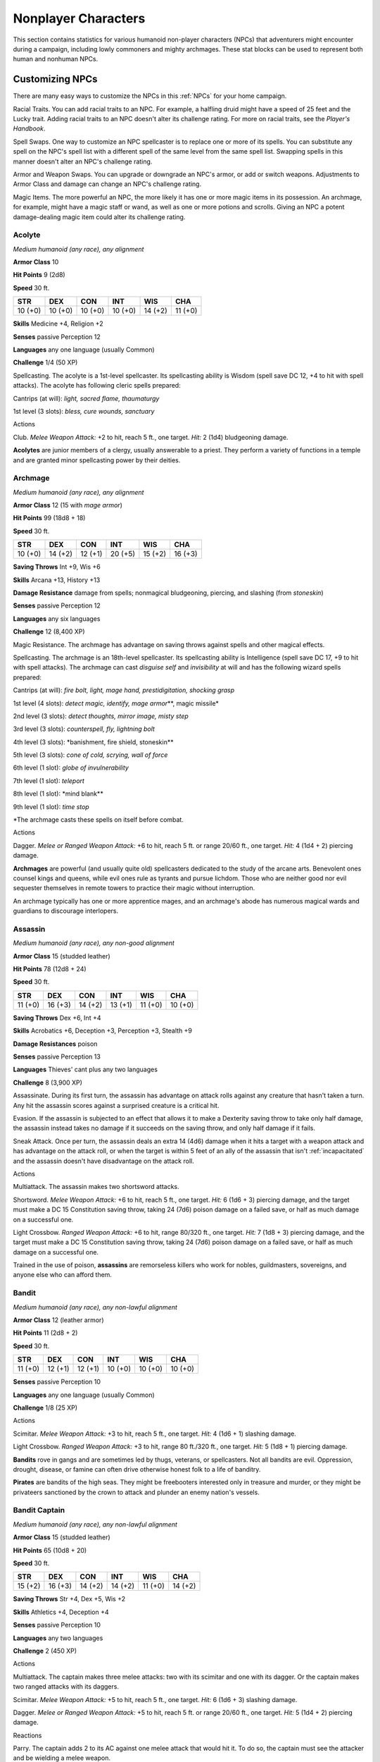 .. -*- mode: rst; coding: utf-8 -*-

.. Origin: SRD p395 "Appendix MM-B: Nonplayer Characters"

.. _NPCs:

====================
Nonplayer Characters
====================


.. https://stackoverflow.com/questions/11984652/bold-italic-in-restructuredtext

.. raw:: html

   <style type="text/css">
     span.bolditalic {
       font-weight: bold;
       font-style: italic;
     }
   </style>

.. role:: bi
   :class: bolditalic


This section contains statistics for various humanoid non-player
characters (NPCs) that adventurers might encounter during a campaign,
including lowly commoners and mighty archmages. These stat blocks can be
used to represent both human and nonhuman NPCs.

Customizing NPCs
================

There are many easy ways to customize the NPCs in this :ref:`NPCs` for your
home campaign.

:bi:`Racial Traits`. You can add racial traits to an NPC. For example, a
halfling druid might have a speed of 25 feet and the Lucky trait. Adding
racial traits to an NPC doesn't alter its challenge rating. For more on
racial traits, see the *Player's Handbook*.

:bi:`Spell Swaps`. One way to customize an NPC spellcaster is to replace
one or more of its spells. You can substitute any spell on the NPC's
spell list with a different spell of the same level from the same spell
list. Swapping spells in this manner doesn't alter an NPC's challenge
rating.

:bi:`Armor and Weapon Swaps`. You can upgrade or downgrade an NPC's
armor, or add or switch weapons. Adjustments to Armor Class and damage
can change an NPC's challenge rating.

:bi:`Magic Items`. The more powerful an NPC, the more likely it has one
or more magic items in its possession. An archmage, for example, might
have a magic staff or wand, as well as one or more potions and scrolls.
Giving an NPC a potent damage-dealing magic item could alter its
challenge rating.

Acolyte
-------

*Medium humanoid (any race), any alignment*

**Armor Class** 10

**Hit Points** 9 (2d8)

**Speed** 30 ft.

+-----------+-----------+-----------+-----------+-----------+-----------+
| STR       | DEX       | CON       | INT       | WIS       | CHA       |
+===========+===========+===========+===========+===========+===========+
| 10 (+0)   | 10 (+0)   | 10 (+0)   | 10 (+0)   | 14 (+2)   | 11 (+0)   |
+-----------+-----------+-----------+-----------+-----------+-----------+

**Skills** Medicine +4, Religion +2

**Senses** passive Perception 12

**Languages** any one language (usually Common)

**Challenge** 1/4 (50 XP)

:bi:`Spellcasting`. The acolyte is a 1st-level spellcaster. Its
spellcasting ability is Wisdom (spell save DC 12, +4 to hit with spell
attacks). The acolyte has following cleric spells prepared:

Cantrips (at will): *light, sacred flame, thaumaturgy*

1st level (3 slots): *bless, cure wounds, sanctuary*

Actions
       

:bi:`Club`. *Melee Weapon Attack:* +2 to hit, reach 5 ft., one target.
*Hit:* 2 (1d4) bludgeoning damage.

**Acolytes** are junior members of a clergy, usually answerable to a
priest. They perform a variety of functions in a temple and are granted
minor spellcasting power by their deities.

Archmage
--------

*Medium humanoid (any race), any alignment*

**Armor Class** 12 (15 with *mage armor*)

**Hit Points** 99 (18d8 + 18)

**Speed** 30 ft.

+-----------+-----------+-----------+-----------+-----------+-----------+
| STR       | DEX       | CON       | INT       | WIS       | CHA       |
+===========+===========+===========+===========+===========+===========+
| 10 (+0)   | 14 (+2)   | 12 (+1)   | 20 (+5)   | 15 (+2)   | 16 (+3)   |
+-----------+-----------+-----------+-----------+-----------+-----------+

**Saving Throws** Int +9, Wis +6

**Skills** Arcana +13, History +13

**Damage Resistance** damage from spells; nonmagical bludgeoning,
piercing, and slashing (from *stoneskin*)

**Senses** passive Perception 12

**Languages** any six languages

**Challenge** 12 (8,400 XP)

:bi:`Magic Resistance`. The archmage has advantage on saving throws
against spells and other magical effects.

:bi:`Spellcasting`. The archmage is an 18th-level spellcaster. Its
spellcasting ability is Intelligence (spell save DC 17, +9 to hit with
spell attacks). The archmage can cast *disguise self* and *invisibility*
at will and has the following wizard spells prepared:

Cantrips (at will): *fire bolt, light, mage hand, prestidigitation,
shocking grasp*

1st level (4 slots): *detect magic, identify, mage armor*\ \*\*, magic
missile\*

2nd level (3 slots): *detect thoughts, mirror image, misty step*

3rd level (3 slots): *counterspell, fly, lightning bolt*

4th level (3 slots): \*banishment, fire shield, stoneskin\*\*

5th level (3 slots): *cone of cold, scrying, wall of force*

6th level (1 slot): *globe of invulnerability*

7th level (1 slot): *teleport*

8th level (1 slot): \*mind blank\*\*

9th level (1 slot): *time stop*

\*The archmage casts these spells on itself before combat.

Actions
       

:bi:`Dagger`. *Melee or Ranged Weapon Attack:* +6 to hit, reach 5 ft. or
range 20/60 ft., one target. *Hit:* 4 (1d4 + 2) piercing damage.

**Archmages** are powerful (and usually quite old) spellcasters
dedicated to the study of the arcane arts. Benevolent ones counsel kings
and queens, while evil ones rule as tyrants and pursue lichdom. Those
who are neither good nor evil sequester themselves in remote towers to
practice their magic without interruption.

An archmage typically has one or more apprentice mages, and an
archmage's abode has numerous magical wards and guardians to discourage
interlopers.

Assassin
--------

*Medium humanoid (any race), any non-good alignment*

**Armor Class** 15 (studded leather)

**Hit Points** 78 (12d8 + 24)

**Speed** 30 ft.

+-----------+-----------+-----------+-----------+-----------+-----------+
| STR       | DEX       | CON       | INT       | WIS       | CHA       |
+===========+===========+===========+===========+===========+===========+
| 11 (+0)   | 16 (+3)   | 14 (+2)   | 13 (+1)   | 11 (+0)   | 10 (+0)   |
+-----------+-----------+-----------+-----------+-----------+-----------+

**Saving Throws** Dex +6, Int +4

**Skills** Acrobatics +6, Deception +3, Perception +3, Stealth +9

**Damage Resistances** poison

**Senses** passive Perception 13

**Languages** Thieves' cant plus any two languages

**Challenge** 8 (3,900 XP)

:bi:`Assassinate`. During its first turn, the assassin has advantage on
attack rolls against any creature that hasn't taken a turn. Any hit the
assassin scores against a surprised creature is a critical hit.

:bi:`Evasion`. If the assassin is subjected to an effect that allows it
to make a Dexterity saving throw to take only half damage, the assassin
instead takes no damage if it succeeds on the saving throw, and only
half damage if it fails.

:bi:`Sneak Attack`. Once per turn, the assassin deals an extra 14 (4d6)
damage when it hits a target with a weapon attack and has advantage on
the attack roll, or when the target is within 5 feet of an ally of the
assassin that isn't :ref:`incapacitated` and the assassin doesn't have
disadvantage on the attack roll.

Actions
       

:bi:`Multiattack`. The assassin makes two shortsword attacks.

:bi:`Shortsword`. *Melee Weapon Attack:* +6 to hit, reach 5 ft., one
target. *Hit:* 6 (1d6 + 3) piercing damage, and the target must make a
DC 15 Constitution saving throw, taking 24 (7d6) poison damage on a
failed save, or half as much damage on a successful one.

:bi:`Light Crossbow`. *Ranged Weapon Attack:* +6 to hit, range 80/320
ft., one target. *Hit:* 7 (1d8 + 3) piercing damage, and the target must
make a DC 15 Constitution saving throw, taking 24 (7d6) poison damage on
a failed save, or half as much damage on a successful one.

Trained in the use of poison, **assassins** are remorseless killers who
work for nobles, guildmasters, sovereigns, and anyone else who can
afford them.

Bandit
------

*Medium humanoid (any race), any non-lawful alignment*

**Armor Class** 12 (leather armor)

**Hit Points** 11 (2d8 + 2)

**Speed** 30 ft.

+-----------+-----------+-----------+-----------+-----------+-----------+
| STR       | DEX       | CON       | INT       | WIS       | CHA       |
+===========+===========+===========+===========+===========+===========+
| 11 (+0)   | 12 (+1)   | 12 (+1)   | 10 (+0)   | 10 (+0)   | 10 (+0)   |
+-----------+-----------+-----------+-----------+-----------+-----------+

**Senses** passive Perception 10

**Languages** any one language (usually Common)

**Challenge** 1/8 (25 XP)

Actions
       

:bi:`Scimitar`. *Melee Weapon Attack:* +3 to hit, reach 5 ft., one
target. *Hit:* 4 (1d6 + 1) slashing damage.

:bi:`Light Crossbow`. *Ranged Weapon Attack:* +3 to hit, range 80
ft./320 ft., one target. *Hit:* 5 (1d8 + 1) piercing damage.

**Bandits** rove in gangs and are sometimes led by thugs, veterans, or
spellcasters. Not all bandits are evil. Oppression, drought, disease, or
famine can often drive otherwise honest folk to a life of banditry.

**Pirates** are bandits of the high seas. They might be freebooters
interested only in treasure and murder, or they might be privateers
sanctioned by the crown to attack and plunder an enemy nation's vessels.

Bandit Captain
--------------

*Medium humanoid (any race), any non-lawful alignment*

**Armor Class** 15 (studded leather)

**Hit Points** 65 (10d8 + 20)

**Speed** 30 ft.

+-----------+-----------+-----------+-----------+-----------+-----------+
| STR       | DEX       | CON       | INT       | WIS       | CHA       |
+===========+===========+===========+===========+===========+===========+
| 15 (+2)   | 16 (+3)   | 14 (+2)   | 14 (+2)   | 11 (+0)   | 14 (+2)   |
+-----------+-----------+-----------+-----------+-----------+-----------+

**Saving Throws** Str +4, Dex +5, Wis +2

**Skills** Athletics +4, Deception +4

**Senses** passive Perception 10

**Languages** any two languages

**Challenge** 2 (450 XP)

Actions
       

:bi:`Multiattack`. The captain makes three melee attacks: two with its
scimitar and one with its dagger. Or the captain makes two ranged
attacks with its daggers.

:bi:`Scimitar`. *Melee Weapon Attack:* +5 to hit, reach 5 ft., one
target. *Hit:* 6 (1d6 + 3) slashing damage.

:bi:`Dagger`. *Melee or Ranged Weapon Attack:* +5 to hit, reach 5 ft. or
range 20/60 ft., one target. *Hit:* 5 (1d4 + 2) piercing damage.

Reactions
         

:bi:`Parry`. The captain adds 2 to its AC against one melee attack that
would hit it. To do so, the captain must see the attacker and be
wielding a melee weapon.

It takes a strong personality, ruthless cunning, and a silver tongue to
keep a gang of bandits in line. The **bandit captain** has these
qualities in spades.

In addition to managing a crew of selfish malcontents, the **pirate
captain** is a variation of the bandit captain, with a ship to protect
and command. To keep the crew in line, the captain must mete out rewards
and punishment on a regular basis.

More than treasure, a bandit captain or pirate captain craves infamy. A
prisoner who appeals to the captain's vanity or ego is more likely to be
treated fairly than a prisoner who does not or claims not to know
anything of the captain's colorful reputation.

Berserker
---------

*Medium humanoid (any race), any chaotic alignment*

**Armor Class** 13 (hide armor)

**Hit Points** 67 (9d8 + 27)

**Speed** 30 ft.

+-----------+-----------+-----------+-----------+-----------+-----------+
| STR       | DEX       | CON       | INT       | WIS       | CHA       |
+===========+===========+===========+===========+===========+===========+
| 16 (+3)   | 12 (+1)   | 17 (+3)   | 9 (-1)    | 11 (+0)   | 9 (-1)    |
+-----------+-----------+-----------+-----------+-----------+-----------+

**Senses** passive Perception 10

**Languages** any one language (usually Common)

**Challenge** 2 (450 XP)

:bi:`Reckless`. At the start of its turn, the berserker can gain
advantage on all melee weapon attack rolls during that turn, but attack
rolls against it have advantage until the start of its next turn.

Actions
       

:bi:`Greataxe`. *Melee Weapon Attack:* +5 to hit, reach 5 ft., one
target. *Hit:* 9 (1d12 + 3) slashing damage.

Hailing from uncivilized lands, unpredictable **berserkers** come
together in war parties and seek conflict wherever they can find it.

Commoner
--------

*Medium humanoid (any race), any alignment*

**Armor Class** 10

**Hit Points** 4 (1d8)

**Speed** 30 ft.

+-----------+-----------+-----------+-----------+-----------+-----------+
| STR       | DEX       | CON       | INT       | WIS       | CHA       |
+===========+===========+===========+===========+===========+===========+
| 10 (+0)   | 10 (+0)   | 10 (+0)   | 10 (+0)   | 10 (+0)   | 10 (+0)   |
+-----------+-----------+-----------+-----------+-----------+-----------+

**Senses** passive Perception 10

**Languages** any one language (usually Common)

**Challenge** 0 (10 XP)

Actions
       

:bi:`Club`. *Melee Weapon Attack:* +2 to hit, reach 5 ft., one target.
*Hit:* 2 (1d4) bludgeoning damage.

**Commoners** include peasants, serfs, slaves, servants, pilgrims,
merchants, artisans, and hermits.

Cultist
-------

*Medium humanoid (any race), any non-good alignment*

**Armor Class** 12 (leather armor)

**Hit Points** 9 (2d8)

**Speed** 30 ft.

+-----------+-----------+-----------+-----------+-----------+-----------+
| STR       | DEX       | CON       | INT       | WIS       | CHA       |
+===========+===========+===========+===========+===========+===========+
| 11 (+0)   | 12 (+1)   | 10 (+0)   | 10 (+0)   | 11 (+0)   | 10 (+0)   |
+-----------+-----------+-----------+-----------+-----------+-----------+

**Skills** Deception +2, Religion +2

**Senses** passive Perception 10

**Languages** any one language (usually Common)

**Challenge** 1/8 (25 XP)

:bi:`Dark Devotion`. The cultist has advantage on saving throws against
being :ref:`charmed` or :ref:`frightened`.

Actions
       

:bi:`Scimitar`. *Melee Weapon Attack:* +3 to hit, reach 5 ft., one
creature. *Hit:* 4 (1d6 + 1) slashing damage.

**Cultists** swear allegiance to dark powers such as elemental princes,
demon lords, or archdevils. Most conceal their loyalties to avoid being
ostracized, imprisoned, or executed for their beliefs. Unlike evil
acolytes, cultists often show signs of insanity in their beliefs and
practices.

Cult Fanatic
------------

*Medium humanoid (any race), any non-good alignment*

**Armor Class** 13 (leather armor)

**Hit Points** 33 (6d8 + 6)

**Speed** 30 ft.

+-----------+-----------+-----------+-----------+-----------+-----------+
| STR       | DEX       | CON       | INT       | WIS       | CHA       |
+===========+===========+===========+===========+===========+===========+
| 11 (+0)   | 14 (+2)   | 12 (+1)   | 10 (+0)   | 13 (+1)   | 14 (+2)   |
+-----------+-----------+-----------+-----------+-----------+-----------+

**Skills** Deception +4, Persuasion +4, Religion +2

**Senses** passive Perception 11

**Languages** any one language (usually Common)

**Challenge** 2 (450 XP)

:bi:`Dark Devotion`. The fanatic has advantage on saving throws against
being :ref:`charmed` or :ref:`frightened`.

:bi:`Spellcasting`. The fanatic is a 4th-level spellcaster. Its
spellcasting ability is Wisdom (spell save DC 11, +3 to hit with spell
attacks). The fanatic has the following cleric spells prepared:

Cantrips (at will): *light, sacred flame, thaumaturgy*

1st level (4 slots): *command, inflict wounds, shield of faith*

2nd level (3 slots): *hold person, spiritual weapon*

Actions
       

:bi:`Multiattack`. The fanatic makes two melee attacks.

:bi:`Dagger`. *Melee or Ranged Weapon Attack:* +4 to hit, reach 5 ft. or
range 20/60 ft., one creature. *Hit:* 4 (1d4 + 2) piercing damage.

**Fanatics** are often part of a cult's leadership, using their charisma
and dogma to influence and prey on those of weak will. Most are
interested in personal power above all else.

Druid
-----

*Medium humanoid (any race), any alignment*

**Armor Class** 11 (16 with *barkskin*)

**Hit Points** 27 (5d8 + 5)

**Speed** 30 ft.

+-----------+-----------+-----------+-----------+-----------+-----------+
| STR       | DEX       | CON       | INT       | WIS       | CHA       |
+===========+===========+===========+===========+===========+===========+
| 10 (+0)   | 12 (+1)   | 13 (+1)   | 12 (+1)   | 15 (+2)   | 11 (+0)   |
+-----------+-----------+-----------+-----------+-----------+-----------+

**Skills** Medicine +4, Nature +3, Perception +4

**Senses** passive Perception 14

**Languages** Druidic plus any two languages

**Challenge** 2 (450 XP)

:bi:`Spellcasting`. The druid is a 4th-level spellcaster. Its
spellcasting ability is Wisdom (spell save DC 12, +4 to hit with spell
attacks). It has the following druid spells prepared:

Cantrips (at will): *druidcraft, produce flame, shillelagh*

1st level (4 slots): *entangle, longstrider, speak with animals,
thunderwave*

2nd level (3 slots): *animal messenger, barkskin*

Actions
       

:bi:`Quarterstaff`. *Melee Weapon Attack:* +2 to hit (+4 to hit with
*shillelagh*), reach 5 ft., one target. *Hit:* 3 (1d6) bludgeoning
damage, 4 (1d8) bludgeoning damage if wielded with two hands, or 6 (1d8
+ 2) bludgeoning damage with *shillelagh*.

**Druids** dwell in forests and other secluded wilderness locations,
where they protect the natural world from monsters and the encroachment
of civilization. Some are **tribal shamans** who heal the sick, pray to
animal spirits, and provide spiritual guidance.

Gladiator
---------

*Medium humanoid (any race), any alignment*

**Armor Class** 16 (studded leather, shield)

**Hit Points** 112 (15d8 + 45)

**Speed** 30 ft.

+-----------+-----------+-----------+-----------+-----------+-----------+
| STR       | DEX       | CON       | INT       | WIS       | CHA       |
+===========+===========+===========+===========+===========+===========+
| 18 (+4)   | 15 (+2)   | 16 (+3)   | 10 (+0)   | 12 (+1)   | 15 (+2)   |
+-----------+-----------+-----------+-----------+-----------+-----------+

**Saving Throws** Str +7, Dex +5, Con +6

**Skills** Athletics +10, Intimidation +5

**Senses** passive Perception 11

**Languages** any one language (usually Common)

**Challenge** 5 (1,800 XP)

:bi:`Brave`. The gladiator has advantage on saving throws against being
:ref:`frightened`.

:bi:`Brute`. A melee weapon deals one extra die of its damage when the
gladiator hits with it (included in the attack).

Actions
       

:bi:`Multiattack`. The gladiator makes three melee attacks or two ranged
attacks.

:bi:`Spear`. *Melee or Ranged Weapon Attack:* +7 to hit, reach 5 ft. and
range 20/60 ft., one target. *Hit:* 11 (2d6 + 4) piercing damage, or 13
(2d8 + 4) piercing damage if used with two hands to make a melee attack.

.. index:: prone; by  shield bash

:bi:`Shield Bash`. *Melee Weapon Attack:* +7 to hit, reach 5 ft., one
creature. *Hit:* 9 (2d4 + 4) bludgeoning damage. If the target is a
Medium or smaller creature, it must succeed on a DC 15 Strength saving
throw or be knocked :ref:`prone`.

Reactions
         

:bi:`Parry`. The gladiator adds 3 to its AC against one melee attack
that would hit it. To do so, the gladiator must see the attacker and be
wielding a melee weapon.

**Gladiators** battle for the entertainment of raucous crowds. Some
gladiators are brutal pit fighters who treat each match as a
life-or-death struggle, while others are professional duelists who
command huge fees but rarely fight to the death.

Guard
-----

*Medium humanoid (any race), any alignment*

**Armor Class** 16 (chain shirt, shield)

**Hit Points** 11 (2d8 + 2)

**Speed** 30 ft.

+-----------+-----------+-----------+-----------+-----------+-----------+
| STR       | DEX       | CON       | INT       | WIS       | CHA       |
+===========+===========+===========+===========+===========+===========+
| 13 (+1)   | 12 (+1)   | 12 (+1)   | 10 (+0)   | 11 (+0)   | 10 (+0)   |
+-----------+-----------+-----------+-----------+-----------+-----------+

**Skills** Perception +2

**Senses** passive Perception 12

**Languages** any one language (usually Common)

**Challenge** 1/8 (25 XP)

Actions
       

:bi:`Spear`. *Melee or Ranged Weapon Attack:* +3 to hit, reach 5 ft. or
range 20/60 ft., one target. *Hit:* 4 (1d6 + 1) piercing damage, or 5
(1d8 + 1) piercing damage if used with two hands to make a melee attack.

**Guards** include members of a city watch, sentries in a citadel or
fortified town, and the bodyguards of merchants and nobles.

Knight
------

*Medium humanoid (any race), any alignment*

**Armor Class** 18 (plate)

**Hit Points** 52 (8d8 + 16)

**Speed** 30 ft.

+-----------+-----------+-----------+-----------+-----------+-----------+
| STR       | DEX       | CON       | INT       | WIS       | CHA       |
+===========+===========+===========+===========+===========+===========+
| 16 (+3)   | 11 (+0)   | 14 (+2)   | 11 (+0)   | 11 (+0)   | 15 (+2)   |
+-----------+-----------+-----------+-----------+-----------+-----------+

**Saving Throws** Con +4, Wis +2

**Senses** passive Perception 10

**Languages** any one language (usually Common)

**Challenge** 3 (700 XP)

:bi:`Brave`. The knight has advantage on saving throws against being
:ref:`frightened`.

Actions
       

:bi:`Multiattack`. The knight makes two melee attacks.

:bi:`Greatsword`. *Melee Weapon Attack:* +5 to hit, reach 5 ft., one
target. *Hit:* 10 (2d6 + 3) slashing damage.

:bi:`Heavy Crossbow`. *Ranged Weapon Attack:* +2 to hit, range 100/400
ft., one target. *Hit:* 5 (1d10) piercing damage.

:bi:`Leadership (Recharges after a Short or Long Rest)`. For 1 minute,
the knight can utter a special command or warning whenever a nonhostile
creature that it can see within 30 feet of it makes an attack roll or a
saving throw. The creature can add a d4 to its roll provided it can hear
and understand the knight. A creature can benefit from only one
Leadership die at a time. This effect ends if the knight is
:ref:`incapacitated`.

Reactions
         

:bi:`Parry`. The knight adds 2 to its AC against one melee attack that
would hit it. To do so, the knight must see the attacker and be wielding
a melee weapon.

**Knights** are warriors who pledge service to rulers, religious orders,
and noble causes. A knight's alignment determines the extent to which a
pledge is honored. Whether undertaking a quest or patrolling a realm, a
knight often travels with an entourage that includes squires and
hirelings who are commoners.

Mage
----

*Medium humanoid (any race), any alignment*

**Armor Class** 12 (15 with *mage armor*)

**Hit Points** 40 (9d8)

**Speed** 30 ft.

+-----------+-----------+-----------+-----------+-----------+-----------+
| STR       | DEX       | CON       | INT       | WIS       | CHA       |
+===========+===========+===========+===========+===========+===========+
| 9 (-1)    | 14 (+2)   | 11 (+0)   | 17 (+3)   | 12 (+1)   | 11 (+0)   |
+-----------+-----------+-----------+-----------+-----------+-----------+

**Saving Throws** Int +6, Wis +4

**Skills** Arcana +6, History +6

**Senses** passive Perception 11

**Languages** any four languages

**Challenge** 6 (2,300 XP)

:bi:`Spellcasting`. The mage is a 9th-level spellcaster. Its
spellcasting ability is Intelligence (spell save DC 14, +6 to hit with
spell attacks). The mage has the following wizard spells prepared:

Cantrips (at will): *fire bolt, light, mage hand, prestidigitation*

1st level (4 slots): *detect magic, mage armor, magic missile, shield*

2nd level (3 slots): *misty step, suggestion*

3rd level (3 slots): *counterspell, fireball, fly*

4th level (3 slots): *greater invisibility, ice storm*

5th level (1 slot): *cone of cold*

Actions
       

:bi:`Dagger`. *Melee or Ranged Weapon Attack:* +5 to hit, reach 5 ft. or
range 20/60 ft., one target. *Hit:* 4 (1d4 + 1) piercing damage.

**Mages** spend their lives in the study and practice of magic.
Good-aligned mages offer counsel to nobles and others in power, while
evil mages dwell in isolated sites to perform unspeakable experiments
without interference.

Noble
-----

*Medium humanoid (any race), any alignment*

**Armor Class** 15 (breastplate)

**Hit Points** 9 (2d8)

**Speed** 30 ft.

+-----------+-----------+-----------+-----------+-----------+-----------+
| STR       | DEX       | CON       | INT       | WIS       | CHA       |
+===========+===========+===========+===========+===========+===========+
| 11 (+0)   | 12 (+1)   | 11 (+0)   | 12 (+1)   | 14 (+2)   | 16 (+3)   |
+-----------+-----------+-----------+-----------+-----------+-----------+

**Skills** Deception +5, Insight +4, Persuasion +5

**Senses** passive Perception 12

**Languages** any two languages

**Challenge** 1/8 (25 XP)

Actions
       

:bi:`Rapier`. *Melee Weapon Attack:* +3 to hit, reach 5 ft., one target.
*Hit:* 5 (1d8 + 1) piercing damage.

Reactions
         

:bi:`Parry`. The noble adds 2 to its AC against one melee attack that
would hit it. To do so, the noble must see the attacker and be wielding
a melee weapon.

**Nobles** wield great authority and influence as members of the upper
class, possessing wealth and connections that can make them as powerful
as monarchs and generals. A noble often travels in the company of
guards, as well as servants who are commoners.

The noble's statistics can also be used to represent **courtiers** who
aren't of noble birth.

Priest
------

*Medium humanoid (any race), any alignment*

**Armor Class** 13 (chain shirt)

**Hit Points** 27 (5d8 + 5)

**Speed** 30 ft.

+-----------+-----------+-----------+-----------+-----------+-----------+
| STR       | DEX       | CON       | INT       | WIS       | CHA       |
+===========+===========+===========+===========+===========+===========+
| 10 (+0)   | 10 (+0)   | 12 (+1)   | 13 (+1)   | 16 (+3)   | 13 (+1)   |
+-----------+-----------+-----------+-----------+-----------+-----------+

**Skills** Medicine +7, Persuasion +3, Religion +5

**Senses** passive Perception 13

**Languages** any two languages

**Challenge** 2 (450 XP)

:bi:`Divine Eminence`. As a bonus action, the priest can expend a spell
slot to cause its melee weapon attacks to magically deal an extra 10
(3d6) radiant damage to a target on a hit. This benefit lasts until the
end of the turn. If the priest expends a spell slot of 2nd level or
higher, the extra damage increases by 1d6 for each level above 1st.

:bi:`Spellcasting`. The priest is a 5th-level spellcaster. Its
spellcasting ability is Wisdom (spell save DC 13, +5 to hit with spell
attacks). The priest has the following cleric spells prepared:

Cantrips (at will): *light*, *sacred flame*, *thaumaturgy*

1st level (4 slots): *cure wounds, guiding bolt, sanctuary*

2nd level (3 slots): *lesser restoration, spiritual weapon*

3rd level (2 slots): *dispel magic, spirit guardians*

Actions
       

:bi:`Mace`. *Melee Weapon Attack:* +2 to hit, reach 5 ft., one target.
*Hit:* 3 (1d6) bludgeoning damage.

**Priests** bring the teachings of their gods to the common folk. They
are the spiritual leaders of temples and shrines and often hold
positions of influence in their communities. Evil priests might work
openly under a tyrant, or they might be the leaders of religious sects
hidden in the shadows of good society, overseeing depraved rites.

A priest typically has one or more acolytes to help with religious
ceremonies and other sacred duties.

Scout
-----

*Medium humanoid (any race), any alignment*

**Armor Class** 13 (leather armor)

**Hit Points** 16 (3d8 + 3)

**Speed** 30 ft.

+-----------+-----------+-----------+-----------+-----------+-----------+
| STR       | DEX       | CON       | INT       | WIS       | CHA       |
+===========+===========+===========+===========+===========+===========+
| 11 (+0)   | 14 (+2)   | 12 (+1)   | 11 (+0)   | 13 (+1)   | 11 (+0)   |
+-----------+-----------+-----------+-----------+-----------+-----------+

**Skills** Nature +4, Perception +5, Stealth +6, Survival +5

**Senses** passive Perception 15

**Languages** any one language (usually Common)

**Challenge** 1/2 (100 XP)

:bi:`Keen Hearing and Sight`. The scout has advantage on Wisdom
(Perception) checks that rely on hearing or sight.

Actions
       

:bi:`Multiattack`. The scout makes two melee attacks or two ranged
attacks.

:bi:`Shortsword`. *Melee Weapon Attack:* +4 to hit, reach 5 ft., one
target. *Hit:* 5 (1d6 + 2) piercing damage.

:bi:`Longbow`. *Ranged Weapon Attack:* +4 to hit, ranged 150/600 ft.,
one target. *Hit:* 6 (1d8 + 2) piercing damage.

**Scouts** are skilled hunters and trackers who offer their services for
a fee. Most hunt wild game, but a few work as bounty hunters, serve as
guides, or provide military reconnaissance.

Spy
---

*Medium humanoid (any race), any alignment*

**Armor Class** 12

**Hit Points** 27 (6d8)

**Speed** 30 ft.

+-----------+-----------+-----------+-----------+-----------+-----------+
| STR       | DEX       | CON       | INT       | WIS       | CHA       |
+===========+===========+===========+===========+===========+===========+
| 10 (+0)   | 15 (+2)   | 10 (+0)   | 12 (+1)   | 14 (+2)   | 16 (+3)   |
+-----------+-----------+-----------+-----------+-----------+-----------+

**Skills** Deception +5, Insight +4, Investigation +5, Perception +6,
Persuasion +5, Sleight of Hand +4, Stealth +4

**Senses** passive Perception 16

**Languages** any two languages

**Challenge** 1 (200 XP)

:bi:`Cunning Action`. On each of its turns, the spy can use a bonus
action to take the Dash, Disengage, or Hide action.

:bi:`Sneak Attack (1/Turn)`. The spy deals an extra 7 (2d6) damage when
it hits a target with a weapon attack and has advantage on the attack
roll, or when the target is within 5 feet of an ally of the spy that
isn't :ref:`incapacitated` and the spy doesn't have disadvantage on the attack
roll.

Actions
       

:bi:`Multiattack`. The spy makes two melee attacks.

:bi:`Shortsword`. *Melee Weapon Attack:* +4 to hit, reach 5 ft., one
target. *Hit:* 5 (1d6 + 2) piercing damage.

:bi:`Hand Crossbow`. *Ranged Weapon Attack:* +4 to hit, range 30/120
ft., one target. *Hit:* 5 (1d6 + 2) piercing damage.

Rulers, nobles, merchants, guildmasters, and other wealthy individuals
use **spies** to gain the upper hand in a world of cutthroat politics. A
spy is trained to secretly gather information. Loyal spies would rather
die than divulge information that could compromise them or their
employers.

Thug
----

*Medium humanoid (any race), any non-good alignment*

**Armor Class** 11 (leather armor)

**Hit Points** 32 (5d8 + 10)

**Speed** 30 ft.

+-----------+-----------+-----------+-----------+-----------+-----------+
| STR       | DEX       | CON       | INT       | WIS       | CHA       |
+===========+===========+===========+===========+===========+===========+
| 15 (+2)   | 11 (+0)   | 14 (+2)   | 10 (+0)   | 10 (+0)   | 11 (+0)   |
+-----------+-----------+-----------+-----------+-----------+-----------+

**Skills** Intimidation +2

**Senses** passive Perception 10

**Languages** any one language (usually Common)

**Challenge** 1/2 (100 XP)

:bi:`Pack Tactics`. The thug has advantage on an attack roll against a
creature if at least one of the thug's allies is within 5 feet of the
creature and the ally isn't :ref:`incapacitated`.

Actions
       

:bi:`Multiattack`. The thug makes two melee attacks.

:bi:`Mace`. *Melee Weapon Attack:* +4 to hit, reach 5 ft., one creature.
*Hit:* 5 (1d6 + 2) bludgeoning damage.

:bi:`Heavy Crossbow`. *Ranged Weapon Attack:* +2 to hit, range 100/400
ft., one target. *Hit:* 5 (1d10) piercing damage.

**Thugs** are ruthless enforcers skilled at intimidation and violence.
They work for money and have few scruples.

Tribal Warrior
--------------

*Medium humanoid (any race), any alignment*

**Armor Class** 12 (hide armor)

**Hit Points** 11 (2d8 + 2)

**Speed** 30 ft.

+-----------+-----------+-----------+-----------+-----------+-----------+
| STR       | DEX       | CON       | INT       | WIS       | CHA       |
+===========+===========+===========+===========+===========+===========+
| 13 (+1)   | 11 (+0)   | 12 (+1)   | 8 (-1)    | 11 (+0)   | 8 (-1)    |
+-----------+-----------+-----------+-----------+-----------+-----------+

**Senses** passive Perception 10

**Languages** any one language

**Challenge** 1/8 (25 XP)

:bi:`Pack Tactics`. The warrior has advantage on an attack roll against
a creature if at least one of the warrior's allies is within 5 feet of
the creature and the ally isn't :ref:`incapacitated`.

Actions
       

:bi:`Spear`. *Melee or Ranged Weapon Attack:* +3 to hit, reach 5 ft. or
range 20/60 ft., one target. *Hit:* 4 (1d6 + 1) piercing damage, or 5
(1d8 + 1) piercing damage if used with two hands to make a melee attack.

**Tribal warriors** live beyond civilization, most often subsisting on
fishing and hunting. Each tribe acts in accordance with the wishes of
its chief, who is the greatest or oldest warrior of the tribe or a tribe
member blessed by the gods.

Veteran
-------

*Medium humanoid (any race), any alignment*

**Armor Class** 17 (splint)

**Hit Points** 58 (9d8 + 18)

**Speed** 30 ft.

+-----------+-----------+-----------+-----------+-----------+-----------+
| STR       | DEX       | CON       | INT       | WIS       | CHA       |
+===========+===========+===========+===========+===========+===========+
| 16 (+3)   | 13 (+1)   | 14 (+2)   | 10 (+0)   | 11 (+0)   | 10 (+0)   |
+-----------+-----------+-----------+-----------+-----------+-----------+

**Skills** Athletics +5, Perception +2

**Senses** passive Perception 12

**Languages** any one language (usually Common)

**Challenge** 3 (700 XP)

Actions
       

:bi:`Multiattack`. The veteran makes two longsword attacks. If it has a
shortsword drawn, it can also make a shortsword attack.

:bi:`Longsword`. *Melee Weapon Attack:* +5 to hit, reach 5 ft., one
target. *Hit:* 7 (1d8 + 3) slashing damage, or 8 (1d10 + 3) slashing
damage if used with two hands.

:bi:`Shortsword`. *Melee Weapon Attack:* +5 to hit, reach 5 ft., one
target. *Hit:* 6 (1d6 + 3) piercing damage.

:bi:`Heavy Crossbow`. *Ranged Weapon Attack:* +3 to hit, range 100/400
ft., one target. *Hit:* 6 (1d10 + 1) piercing damage.

**Veterans** are professional fighters that take up arms for pay or to
protect something they believe in or value. Their ranks include soldiers
retired from long service and warriors who never served anyone but
themselves.
